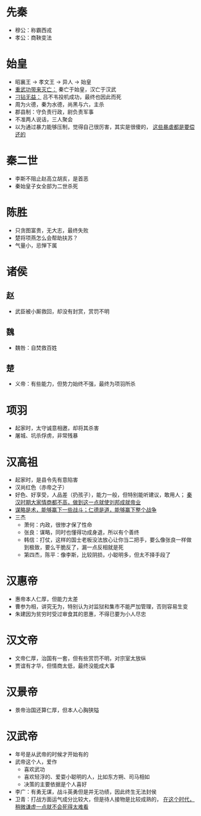 * 先秦

- 穆公：称霸西戎
- 孝公：商鞅变法

* 始皇

- 昭襄王 -> 孝文王 -> 异人 -> 始皇
- _重武功带来灭亡：_ 秦亡于始皇，汉亡于汉武
- _刁钻无益：_ 吕不韦投机成功，最终也因此而死
- 周为火德，秦为水德，尚黑与六，主杀
- 郡县制：守负责行政，尉负责军事
- 不准两人说话，三人聚会
- 以为通过暴力能够压制，觉得自己很厉害，其实是很傻的， _这些暴虐都是要偿还的_

* 秦二世

- 李斯不阻止赵高立胡亥，是首恶
- 秦始皇子女全部为二世杀死

* 陈胜

- 只贪图富贵，无大志，最终失败
- 楚将项燕怎么会帮助扶苏？
- 气量小，忌惮下属

* 诸侯

** 赵
- 武臣被小厮救回，却没有封赏，赏罚不明
** 魏
- 魏咎：自焚救百姓
** 楚
- 义帝：有些能力，但势力始终不强，最终为项羽所杀

* 项羽

- 起家时，太守诚意相邀，却将其杀害
- 屠城、坑杀俘虏，非常残暴

* 汉高祖

- 起家时，是县令先有意陷害
- 汉尚红色（赤帝之子）
- 好色、好享受，人品差（扔孩子），能力一般，但特别能听建议，敢用人； _秦汉时期大家情商都不高，做到这一点就使刘邦成就帝业_
- _谋略是术，能够赢下一些战斗；仁德是道，能够赢下整个战争_
- 三杰
  - 萧何：内政，很惨才保了性命
  - 张良：谋略，同时也懂得功成身退，所以有个善终
  - 韩信：打仗，这样的国士老板没法放心让你当二把手，要么像张良一样做到极致，要么干脆反了，漏一点反相就是死
  - 第四杰，陈平：像李斯，比较阴损，小聪明多，但太不择手段了

* 汉惠帝

- 惠帝本人仁厚，但能力太差
- 曹参为相，讲究无为，特别认为对监狱和集市不能严加管理，否则容易生变
- 朱建因为贫穷时受过审食其的恩惠，不得已要为小人尽忠

* 汉文帝

- 文帝仁厚，治国有一套，但有些赏罚不明，对宗室太放纵
- 贾谊有才华，但情商太低，最终没能成大事

* 汉景帝

- 景帝治国还算仁厚，但本人心胸狭隘

* 汉武帝

- 年号是从武帝的时候才开始有的
- 武帝这个人，爱作
  - 喜欢武功
  - 喜欢轻浮的、爱耍小聪明的人，比如东方朔、司马相如
  - 决策的主要依据是个人喜好
- 李广：有勇无谋，战斗英勇但是并无功绩，因此终生无法封侯
- 卫青：打战方面运气成分比较大，但是待人接物是比较成熟的， _在这个时代，稍微谦虚一点就不会死得太难看_
